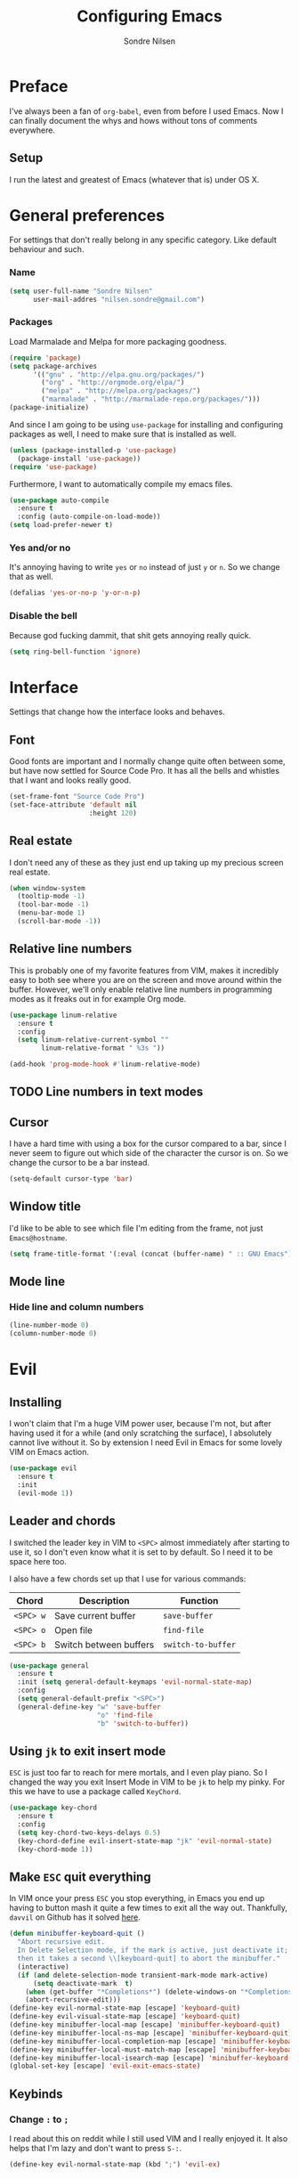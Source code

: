 #+TITLE: Configuring Emacs
#+AUTHOR: Sondre Nilsen
#+EMAIL: nilsen.sondre@gmail.com

* Preface

I've always been a fan of ~org-babel~, even from before I used
Emacs. Now I can finally document the whys and hows without tons of
comments everywhere.

** Setup 

I run the latest and greatest of Emacs (whatever that is) under OS X.

* General preferences 
For settings that don't really belong in any specific category. Like
default behaviour and such.

*** Name
#+BEGIN_SRC emacs-lisp :tangle yes
  (setq user-full-name "Sondre Nilsen"
        user-mail-addres "nilsen.sondre@gmail.com")
#+END_SRC

*** Packages
Load Marmalade and Melpa for more packaging goodness.
#+BEGIN_SRC emacs-lisp :tangle yes
  (require 'package)
  (setq package-archives
        '(("gnu" . "http://elpa.gnu.org/packages/")
          ("org" . "http://orgmode.org/elpa/")
          ("melpa" . "http://melpa.org/packages/")
          ("marmalade" . "http://marmalade-repo.org/packages/")))
  (package-initialize)
#+END_SRC

And since I am going to be using ~use-package~ for installing and
configuring packages as well, I need to make sure that is installed as
well.
#+BEGIN_SRC emacs-lisp :tangle yes
  (unless (package-installed-p 'use-package)
    (package-install 'use-package))
  (require 'use-package)
#+END_SRC

Furthermore, I want to automatically compile my emacs files.
#+BEGIN_SRC emacs-lisp :tangle yes
  (use-package auto-compile
    :ensure t
    :config (auto-compile-on-load-mode))
  (setq load-prefer-newer t)
#+END_SRC

*** Yes and/or no
It's annoying having to write ~yes~ or ~no~ instead of just ~y~ or
~n~. So we change that as well.
#+BEGIN_SRC emacs-lisp :tangle yes
  (defalias 'yes-or-no-p 'y-or-n-p)
#+END_SRC
*** Disable the bell
Because god fucking dammit, that shit gets annoying really quick.
#+BEGIN_SRC emacs-lisp :tangle yes
  (setq ring-bell-function 'ignore)
#+END_SRC
* Interface
Settings that change how the interface looks and behaves.
** Font
Good fonts are important and I normally change quite often between
some, but have now settled for Source Code Pro. It has all the bells
and whistles that I want and looks really good.
#+BEGIN_SRC emacs-lisp :tangle yes
  (set-frame-font "Source Code Pro")
  (set-face-attribute 'default nil
                      :height 120)
#+END_SRC
** Real estate
I don't need any of these as they just end up taking up my precious screen real estate.
#+BEGIN_SRC emacs-lisp :tangle yes
  (when window-system
    (tooltip-mode -1)
    (tool-bar-mode -1)
    (menu-bar-mode 1)
    (scroll-bar-mode -1))
#+END_SRC

** Relative line numbers
This is probably one of my favorite features from VIM, makes it
incredibly easy to both see where you are on the screen and move
around within the buffer. However, we'll only enable relative line
numbers in programming modes as it freaks out in for example Org mode.
#+BEGIN_SRC emacs-lisp :tangle yes
  (use-package linum-relative
    :ensure t
    :config
    (setq linum-relative-current-symbol ""
          linum-relative-format " %3s "))

  (add-hook 'prog-mode-hook #'linum-relative-mode)
#+END_SRC
** TODO Line numbers in text modes
** Cursor
I have a hard time with using a box for the cursor compared to a bar,
since I never seem to figure out which side of the character the
cursor is on. So we change the cursor to be a bar instead.
#+BEGIN_SRC emacs-lisp :tangle yes
  (setq-default cursor-type 'bar)
#+END_SRC
** Window title
I'd like to be able to see which file I'm editing from the frame, not
just ~Emacs@hostname~. 
#+BEGIN_SRC emacs-lisp :tangle yes
  (setq frame-title-format '(:eval (concat (buffer-name) " :: GNU Emacs")))
#+END_SRC
** Mode line
*** Hide line and column numbers
#+BEGIN_SRC emacs-lisp :tangle yes
  (line-number-mode 0)
  (column-number-mode 0)
#+END_SRC
* Evil
** Installing
I won't claim that I'm a huge VIM power user, because I'm not, but
after having used it for a while (and only scratching the surface), I
absolutely cannot live without it. So by extension I need Evil in
Emacs for some lovely VIM on Emacs action.
#+BEGIN_SRC emacs-lisp :tangle yes
  (use-package evil
    :ensure t
    :init
    (evil-mode 1))
#+END_SRC
** Leader and chords 
I switched the leader key in VIM to ~<SPC>~ almost immediately after
starting to use it, so I don't even know what it is set to by
default. So I need it to be space here too.

I also have a few chords set up that I use for various commands:
| Chord     | Description            | Function           |
|-----------+------------------------+--------------------|
| ~<SPC> w~ | Save current buffer    | ~save-buffer~      |
| ~<SPC> o~ | Open file              | ~find-file~        |
| ~<SPC> b~ | Switch between buffers | ~switch-to-buffer~ |
#+BEGIN_SRC emacs-lisp :tangle yes
  (use-package general
    :ensure t
    :init (setq general-default-keymaps 'evil-normal-state-map)
    :config
    (setq general-default-prefix "<SPC>")
    (general-define-key "w" 'save-buffer
                        "o" 'find-file
                        "b" 'switch-to-buffer))
#+END_SRC
** Using ~jk~ to exit insert mode
~ESC~ is just too far to reach for mere mortals, and I even play
piano. So I changed the way you exit Insert Mode in VIM to be ~jk~ to
help my pinky. For this we have to use a package called ~KeyChord~.
#+BEGIN_SRC emacs-lisp :tangle yes
  (use-package key-chord
    :ensure t
    :config
    (setq key-chord-two-keys-delays 0.5)
    (key-chord-define evil-insert-state-map "jk" 'evil-normal-state)
    (key-chord-mode 1))
#+END_SRC
** Make ~ESC~ quit everything
In VIM once your press ~ESC~ you stop everything, in Emacs you end up
having to button mash it quite a few times to exit all the way
out. Thankfully, ~davvil~ on Github has it solved [[https://github.com/davvil/.emacs.d/blob/master/init.el][here]].
#+BEGIN_SRC emacs-lisp :tangle yes
  (defun minibuffer-keyboard-quit ()
    "Abort recursive edit.
    In Delete Selection mode, if the mark is active, just deactivate it;
    then it takes a second \\[keyboard-quit] to abort the minibuffer."
    (interactive)
    (if (and delete-selection-mode transient-mark-mode mark-active)
        (setq deactivate-mark  t)
      (when (get-buffer "*Completions*") (delete-windows-on "*Completions*"))
      (abort-recursive-edit)))
  (define-key evil-normal-state-map [escape] 'keyboard-quit)
  (define-key evil-visual-state-map [escape] 'keyboard-quit)
  (define-key minibuffer-local-map [escape] 'minibuffer-keyboard-quit)
  (define-key minibuffer-local-ns-map [escape] 'minibuffer-keyboard-quit)
  (define-key minibuffer-local-completion-map [escape] 'minibuffer-keyboard-quit)
  (define-key minibuffer-local-must-match-map [escape] 'minibuffer-keyboard-quit)
  (define-key minibuffer-local-isearch-map [escape] 'minibuffer-keyboard-quit)
  (global-set-key [escape] 'evil-exit-emacs-state)
#+END_SRC
** Keybinds
*** Change ~:~ to ~;~
I read about this on reddit while I still used VIM and I really
enjoyed it. It also helps that I'm lazy and don't want to press ~S-:~.
#+BEGIN_SRC emacs-lisp :tangle yes
  (define-key evil-normal-state-map (kbd ";") 'evil-ex)
#+END_SRC
*** Moving between buffers
I use Tmux in my terminal and bound the key to switch between windows
in it to be ~C-[hjkl]~, and did the same in VIM to be able to move
between windows in both Tmux and VIM. So to have the same in Emacs
would be nice, even though I could use ~C-w [hjkl]~.
#+BEGIN_SRC emacs-lisp :tangle yes
  (define-key evil-normal-state-map (kbd "C-h") 'evil-window-left)
  (define-key evil-normal-state-map (kbd "C-j") 'evil-window-down)
  (define-key evil-normal-state-map (kbd "C-k") 'evil-window-up)
  (define-key evil-normal-state-map (kbd "C-l") 'evil-window-right)
#+END_SRC
* Keybinds
*** Extra leader keybinds
Because I want only the most important keybinds to be bound via
~<SPC>~, I have set up ~,~ as a secondary leader key with commands
that I use quite often but aren't as "important" as the ones bound to
the main leader.
#+BEGIN_SRC emacs-lisp :tangle yes
  (use-package general
    :config
    (setq secondary-leader ",")
    (general-define-key :prefix secondary-leader
                        "e" 'eval-buffer))
#+END_SRC
* Programming
** General preferences
*** Electric pair mode
~electric-pair-mode~ automatically inserts the correct closing bracket
or parentheses, but I only want this in programming modes.
#+BEGIN_SRC emacs-lisp :tangle yes
  (add-hook 'prog-mode-hook #'electric-pair-mode)
#+END_SRC
*** Parentheses
I mostly dabble in Scheme or LISP, and so parentheses are pretty
important to me. We already have them auto-close, now we want them to
automatically show the matching parenthesis, brackets and so on, and
do it without delay.
#+BEGIN_SRC emacs-lisp :tangle yes
  (show-paren-mode)
  (setq show-paren-delay 0)
#+END_SRC

Then, to make the parentheses even more pretty, we are going to use
~rainbow-delimeters~ to make em purdy.
#+BEGIN_SRC emacs-lisp :tangle yes
  (use-package rainbow-delimiters
    :ensure t
    :config
    (add-hook 'prog-mode-hook #'rainbow-delimiters-mode))
#+END_SRC
* Org mode
** Get Org mode from Git
This is mostly because I like being able to have the latest and
greatest of things, however with ~use-package~ and packages that come
with Emacs you need to do something extra for it to fetch the latest
version. For more info see [[https://github.com/jwiegley/use-package/issues/319][here]]. We have already added the Org mode
ELPA repo.

Then we need to make sure we install the latest version of Org. To do
this we actually need to ensure ~org-plus-contrib~.
#+BEGIN_SRC emacs-lisp :tangle yes
  (use-package org
    :ensure org-plus-contrib)
#+END_SRC
** Syntax highlighting
#+BEGIN_SRC emacs-lisp :tangle yes
  (setq-default org-src-fontify-natively t)
#+END_SRC
* Functions
** Automatically tangle and byte compile init.org
I tried having a local variable at the end of this file that would automatically
tangle this file into a ~init.el~ file on save, but that didn't work so I had to
steal this function instead. It also byte compiles the ~init.el~ file on save as 
well. Taken from [[https://github.com/larstvei/dot-emacs]].

Due to how I organize my dotfiles, Emacs will ask to follow the
symlink to where I link it from, this is not wanted behaviour as it
makes the function not work since you're no longer editing a file in
your emacs home directory.  
#+BEGIN_SRC emacs-lisp :tangle yes
  (defun my/tangle-init()
    "If the current file is 'init.org', the code blocks are tangled and compiled"
    (when (equal (buffer-file-name)
                 (expand-file-name (concat user-emacs-directory "init.org")))
      (let ((prog-mode-hook nil))
        (org-babel-tangle)
        (byte-compile-file (concat user-emacs-directory "init.el")))))

  (add-hook 'after-save-hook #'my/tangle-init)
#+END_SRC
